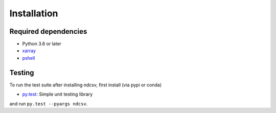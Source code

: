 .. _installing:

Installation
============

Required dependencies
---------------------

- Python 3.6 or later
- `xarray <http://xarray.pydata.org/>`_
- `pshell <https://pshell.readthedocs.io/>`_

Testing
-------

To run the test suite after installing ndcsv, first install (via pypi or conda)

- `py.test <https://pytest.org>`__: Simple unit testing library

and run
``py.test --pyargs ndcsv``.

